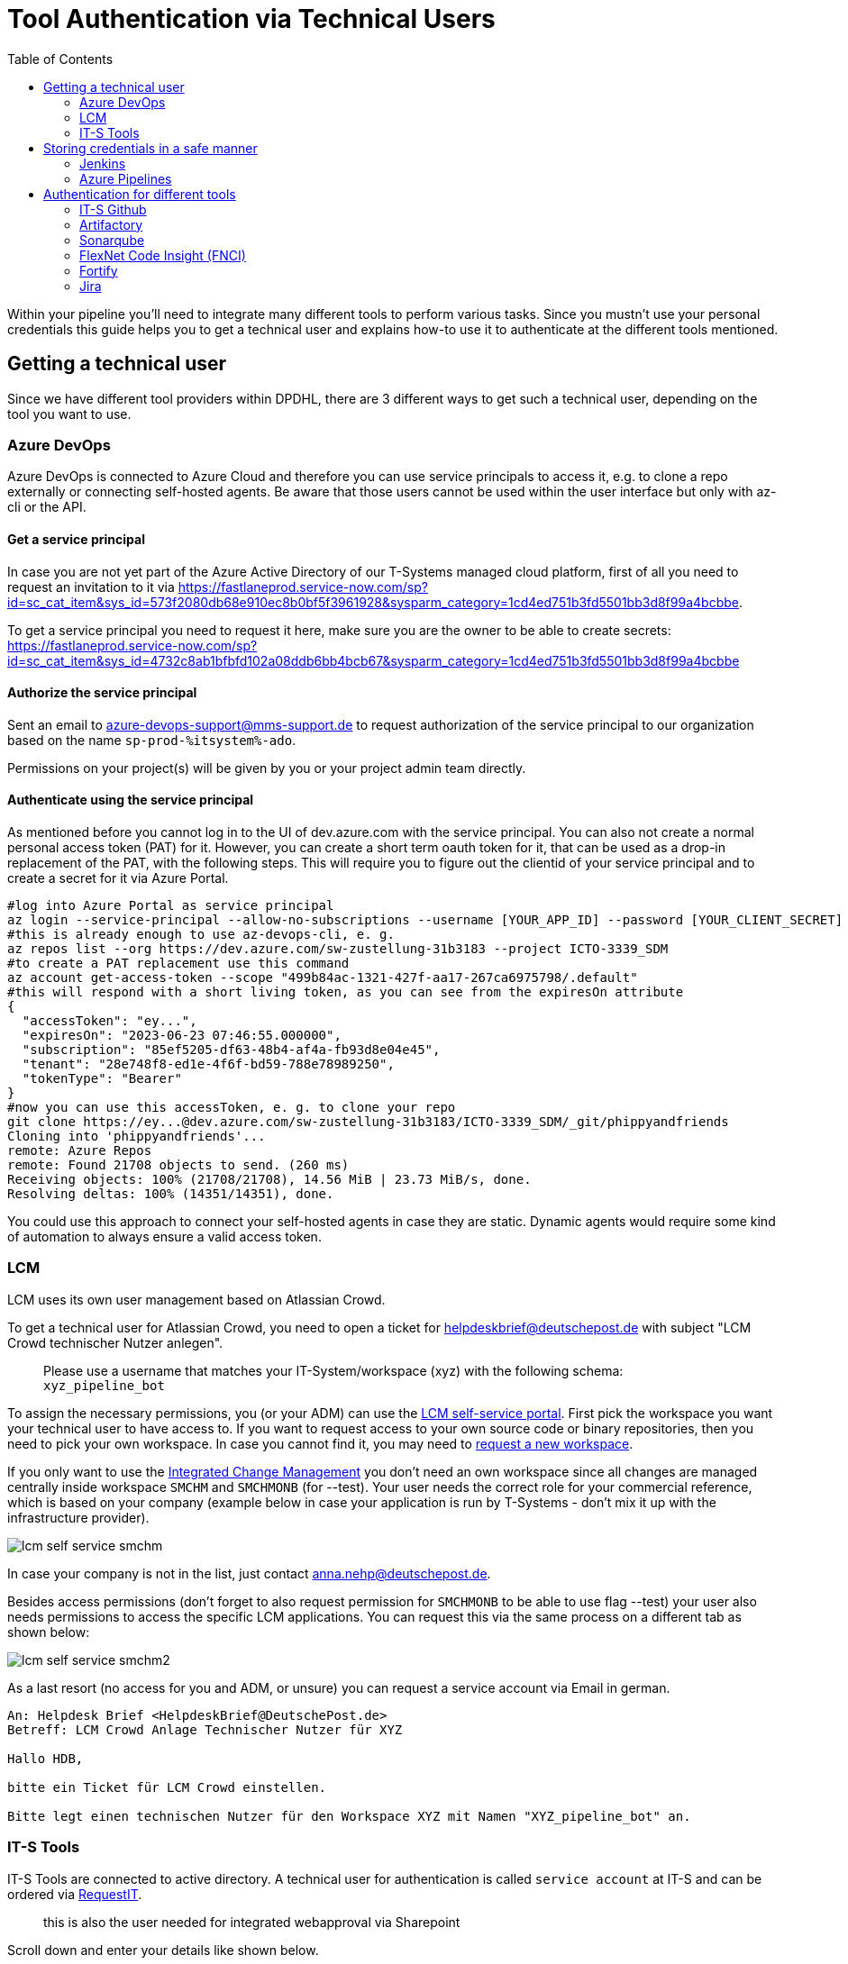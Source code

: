 = Tool Authentication via Technical Users
:toc:
:keywords: latest

Within your pipeline you'll need to integrate many different tools to perform various tasks.
Since you mustn't use your personal credentials this guide helps you to get a technical user and explains how-to use it to authenticate at the different tools mentioned.

== Getting a technical user

Since we have different tool providers within DPDHL, there are 3 different ways to get such a technical user, depending on the tool you want to use.

=== Azure DevOps
Azure DevOps is connected to Azure Cloud and therefore you can use service principals to access it, e.g. to clone a repo externally or connecting self-hosted agents.
Be aware that those users cannot be used within the user interface but only with az-cli or the API.

==== Get a service principal
In case you are not yet part of the Azure Active Directory of our T-Systems managed cloud platform, first of all you need to request an invitation to it via https://fastlaneprod.service-now.com/sp?id=sc_cat_item&sys_id=573f2080db68e910ec8b0bf5f3961928&sysparm_category=1cd4ed751b3fd5501bb3d8f99a4bcbbe.

To get a service principal you need to request it here, make sure you are the owner to be able to create secrets: https://fastlaneprod.service-now.com/sp?id=sc_cat_item&sys_id=4732c8ab1bfbfd102a08ddb6bb4bcb67&sysparm_category=1cd4ed751b3fd5501bb3d8f99a4bcbbe

==== Authorize the service principal
Sent an email to azure-devops-support@mms-support.de to request authorization of the service principal to our organization based on the name `sp-prod-%itsystem%-ado`.

Permissions on your project(s) will be given by you or your project admin team directly.

==== Authenticate using the service principal
As mentioned before you cannot log in to the UI of dev.azure.com with the service principal.
You can also not create a normal personal access token (PAT) for it.
However, you can create a short term oauth token for it, that can be used as a drop-in replacement of the PAT, with the following steps.
This will require you to figure out the clientid of your service principal and to create a secret for it via Azure Portal.

[source,bash]
----
#log into Azure Portal as service principal
az login --service-principal --allow-no-subscriptions --username [YOUR_APP_ID] --password [YOUR_CLIENT_SECRET] --tenant 28e748f8-ed1e-4f6f-bd59-788e78989250
#this is already enough to use az-devops-cli, e. g.
az repos list --org https://dev.azure.com/sw-zustellung-31b3183 --project ICTO-3339_SDM
#to create a PAT replacement use this command
az account get-access-token --scope "499b84ac-1321-427f-aa17-267ca6975798/.default"
#this will respond with a short living token, as you can see from the expiresOn attribute
{
  "accessToken": "ey...",
  "expiresOn": "2023-06-23 07:46:55.000000",
  "subscription": "85ef5205-df63-48b4-af4a-fb93d8e04e45",
  "tenant": "28e748f8-ed1e-4f6f-bd59-788e78989250",
  "tokenType": "Bearer"
}
#now you can use this accessToken, e. g. to clone your repo
git clone https://ey...@dev.azure.com/sw-zustellung-31b3183/ICTO-3339_SDM/_git/phippyandfriends
Cloning into 'phippyandfriends'...
remote: Azure Repos
remote: Found 21708 objects to send. (260 ms)
Receiving objects: 100% (21708/21708), 14.56 MiB | 23.73 MiB/s, done.
Resolving deltas: 100% (14351/14351), done.
----

You could use this approach to connect your self-hosted agents in case they are static.
Dynamic agents would require some kind of automation to always ensure a valid access token.

=== LCM

LCM uses its own user management based on Atlassian Crowd.

To get a technical user for Atlassian Crowd, you need to open a ticket for helpdeskbrief@deutschepost.de with subject "LCM Crowd technischer Nutzer anlegen".

> Please use a username that matches your IT-System/workspace (xyz) with the following schema: `xyz_pipeline_bot`

To assign the necessary permissions, you (or your ADM) can use the https://lcm.deutschepost.de/landingpage/user/workspace/permissions/workspaces[LCM self-service portal].
First pick the workspace you want your technical user to have access to.
If you want to request access to your own source code or binary repositories, then you need to pick your own workspace.
In case you cannot find it, you may need to https://lcm.deutschepost.de/confluence1/display/HILFE/Auftragsformular+LCM[request a new workspace].

If you only want to use the xref:IntegratedChangeManagement.adoc[Integrated Change Management] you don't need an own workspace since all changes are managed centrally inside workspace `SMCHM` and `SMCHMONB` (for --test).
Your user needs the correct role for your commercial reference, which is based on your company (example below in case your application is run by T-Systems - don't mix it up with the infrastructure provider).

image:img/lcm-self-service-smchm.png[]

In case your company is not in the list, just contact anna.nehp@deutschepost.de.

Besides access permissions (don't forget to also request permission for `SMCHMONB` to be able to use flag --test) your user also needs permissions to access the specific LCM applications.
You can request this via the same process on a different tab as shown below:

image:img/lcm-self-service-smchm2.png[]

As a last resort (no access for you and ADM, or unsure) you can request a service account via Email in german.

----
An: Helpdesk Brief <HelpdeskBrief@DeutschePost.de>
Betreff: LCM Crowd Anlage Technischer Nutzer für XYZ

Hallo HDB,
 
bitte ein Ticket für LCM Crowd einstellen.
 
Bitte legt einen technischen Nutzer für den Workspace XYZ mit Namen "XYZ_pipeline_bot" an.

----

[#_it_s_tools]
=== IT-S Tools

IT-S Tools are connected to active directory.
A technical user for authentication is called `service account` at IT-S and can be ordered via https://gsd.dhl.com/forms/1016[RequestIT].

> this is also the user needed for integrated webapproval via Sharepoint

Scroll down and enter your details like shown below.

image:img/RequestFormServiceAccount.png[GSN]

. select `new` account
. depending on whether you are the owner or not, select `yes` or `no` - owner must be somebody from DPDHL, like product owner or team facilitator (aka. Scrum master)
. in case you are not the owner, just click `select` and search for the owner via name or email - don't forget to upload a .msg file with the email from the owner requesting or approving it
. in case you want to skip the yearly password renewal, you'll need a security clearance - just renew the password  via https://citrix.dhl.com
. if your product (or IT-System) is called `ABC`, use an account name like `srv_abc_pipeline` and an application name `abc_pipeline` (maximum length for account and application name is *15*)
. doesn't really matter, but usually the IT-S tools run in PRG-DC, so maybe it is faster this way
. you may need a mailbox to receive email notifications about password retention or invitations to Azure AD, we suggest using a teams channel mail
. we are always unsure about the CREST code - when in doubt use the suggested one, should be fine for P&amp;P at least
. Optional: if your user should be mirrored to Azure AD/Entra ID for e.g. usage in IT-S Github. Write the following text into `Additional Information`:
    _Please sync this user to Azure AD/Microsoft Entra ID. Take INC51666635 as a reference_
. The email address for authentication  of the user should be something like abc.pipeline@dhl.com


After clicking `next`, you'll see the verification screen and then you can `submit` the request.

You (and in case you are not the owner) should get an email notification about your request.
Just in case you don't, save the `ServiceNow` ID somewhere, so you are able to track the request.

== Storing credentials in a safe manner

=== Jenkins

Jenkins provides a credential store allowing you to manage different types of secrets.
You can see this section in your folder on the left menu under `Credentials`.

____

you can also define credentials on job level, reducing the accessibility just to this entity

____

image:img/jenkins_credentials_1.png[credentials]

After you clicked on `credentials` and then `folder` you are able to `add credentials`.
Usually you will use username and password, or just secret texts or maybe there is a Jenkins plugin providing a special type of credential, that you can pick from the dropdown.

image:img/jenkins_credentials_2.png[credentials]

You can use the credentials then in your pipeline with the following code:

----
withCredentials([string(credentialsId: config.sonar.userCredentialsId, variable: 'SONARQUBE_TOKEN')]) {
    sh """
        ./gradlew jacocoTestReport sonarqube -Dsonar.host.url=${config.sonar.hostUrl} -Dsonar.login=${env.SONARQUBE_TOKEN} -Dsonar.projectKey=${config.sonar.projectKey}
    """
}
----

____

more about credentials inside pipelines can be found at https://jenkins.io/doc/book/pipeline/jenkinsfile/#handling-credentials[jenkins.io]

____

=== Azure Pipelines

Azure Pipelines provides functionality to store secrets, but our security concept doesn't allow it.
Therefore you need to xref:SecretsAzureKeyVault.adoc[use Azure Keyvault for it].

== Authentication for different tools

Depending on the tool you can either use the username and password of the <<_getting_a_technical_user,technical user>> or a token generated for it.
Tokens are better since they don't expire like passwords, so you don't need to change them in every single place, like you would with a password - especially tricky, if your pipelines poll quite often and you lock yourself out directly in the moment of setting a new password, due to too many failed logins.

____

don't store the configuration with the token inside Github - use the <<_storing_credentials_in_a_safe_manner,credential store>> instead

____

=== IT-S Github

Since IT-S Github is connected to Azure AD (AAD/Microsoft Entra ID), you cannot use above mentioned user as is, but first need to sync it from local AD.
This can be requested via GSN and you can use the ticket INC51666635 as a reference.
Make sure to select `MDS` as impacted service and assign the ticket to group `Global CAM`.

In case you have no permissions within GSN you can also create a ticket with SD.DPAG@t-systems.com per email:
```
Hallo zusammen,

bitte erstellt ein Ticket bei ServiceNow mit dem folgenden Inhalt:

service: MDS
assigned group: Global CAM
description: srv_<<IT-Systemname>>_pipeline Account sync into AzueAD (AAD)
reference ticket: INC51666635

please sync my service account srv_<<IT-Systemname>>_pipeline to Azure AD according to https://dpdhl.sharepoint.com/sites/DEnablement/DWS/IAM/BUIT/Policies%20%20Standards/Service%20Account%20Process%20and%20Policy.aspx

Thanks and best regards
```

Within a few days your user will appear in portal.azure.com and a new password will be provided via mail, that you can use to login at git.dhl.com.
Ensure that you are connecting from a trusted network (office or cVPN, Zscaler is not supported at the moment and results in an error message when logging in).

==== Create a token

The token can be generated in the section `settings` &gt; `developer settings` &gt; `personal access tokens` by clicking `generate a new token`.

image:img/githubtoken.png[]

[#_artifactory]
=== Artifactory

For Artifactory you can use an Identity Token to authenticate.

____

*HINT:* be aware that this is only working for the instance you are using, but there are multiple artifactory instances at IT-S - to generate a token working in all instances, the https://git.dhl.com/DSSArtifactory-10097/token-management[artifactory team provides this guide]

____

The token can be generated in the section `Welcome, &lt;username&gt;` &gt; `Edit Profile`:
- Unlock the `Authentication Settings` with your password
- Click the `Generate Identity Token` button

image:img/artifactory_identity_token.png[]

____

*HINT:* in case you cannot see the "edit profile" button, this is a bug, just https://gsd.dhl.com/forms/1072[open a ticket for artifactory] and the team can fix it

____

=== Sonarqube

For Sonarqube you can use a token to authenticate.
The token can be generated when you click on your `profile icon` &gt; `my account` &gt; `security` and there click on `generate new token`.

image:img/sonarqube_token.png[]

=== FlexNet Code Insight (FNCI)

FNCI is used to xref:OpenSourceLicenseComplianceScan.adoc[scan for OSLC].
The account is created by xref:mailto:miroslaw.freitag@deutschepost.de.

=== Fortify

. as a Fortify Engineer log into Fortify SSC
. Navigate to “Administration” -&gt; “Users” -&gt; “Token management”
. Click on “New” and select the Token Type as “CI Token” (Expiration date cannot be beyond one year)
. Save the token and copy the decoded token to be stored inside the key store to be used inside the pipeline

image:img/fortify_scc_token_creation.png[img_2.png]

=== Jira

Jira is used for our Change Management process.
We use a Personal Access Token (Bearer token) to authenticate.

The token can be generated in the section `Profile` &gt; `Personal Access Tokens`:

- Login to `https://lcm.deutschepost.de/jira1/`
- Click on your Avatar on the top right and then on `Profile`

image:img/changeManagementPersonalAccessTokenGuide01.png[]

- Select `Personal Access Tokens` in the menu on the left and click the `Create` button

image:img/changeManagementPersonalAccessTokenGuide02.png[]

- Set a name and expiry date for your token

image:img/changeManagementPersonalAccessTokenGuide03.png[]

- Copy your created token to be used with `cdlib change create --token &lt;yourToken&gt;...`

image:img/changeManagementPersonalAccessTokenGuide04.png[]
